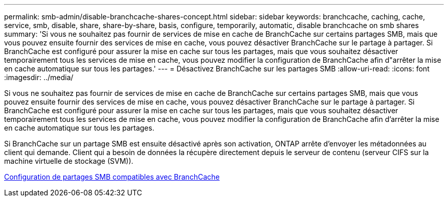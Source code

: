 ---
permalink: smb-admin/disable-branchcache-shares-concept.html 
sidebar: sidebar 
keywords: branchcache, caching, cache, service, smb, disable, share, share-by-share, basis, configure, temporarily, automatic, disable branchcache on smb shares 
summary: 'Si vous ne souhaitez pas fournir de services de mise en cache de BranchCache sur certains partages SMB, mais que vous pouvez ensuite fournir des services de mise en cache, vous pouvez désactiver BranchCache sur le partage à partager. Si BranchCache est configuré pour assurer la mise en cache sur tous les partages, mais que vous souhaitez désactiver temporairement tous les services de mise en cache, vous pouvez modifier la configuration de BranchCache afin d"arrêter la mise en cache automatique sur tous les partages.' 
---
= Désactivez BranchCache sur les partages SMB
:allow-uri-read: 
:icons: font
:imagesdir: ../media/


[role="lead"]
Si vous ne souhaitez pas fournir de services de mise en cache de BranchCache sur certains partages SMB, mais que vous pouvez ensuite fournir des services de mise en cache, vous pouvez désactiver BranchCache sur le partage à partager. Si BranchCache est configuré pour assurer la mise en cache sur tous les partages, mais que vous souhaitez désactiver temporairement tous les services de mise en cache, vous pouvez modifier la configuration de BranchCache afin d'arrêter la mise en cache automatique sur tous les partages.

Si BranchCache sur un partage SMB est ensuite désactivé après son activation, ONTAP arrête d'envoyer les métadonnées au client qui demande. Client qui a besoin de données la récupère directement depuis le serveur de contenu (serveur CIFS sur la machine virtuelle de stockage (SVM)).

xref:configure-branchcache-enabled-shares-concept.adoc[Configuration de partages SMB compatibles avec BranchCache]
